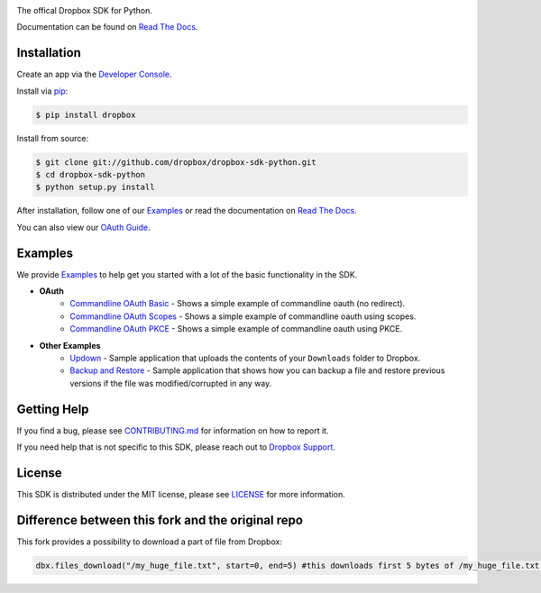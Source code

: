 .. image:: https://cfl.dropboxstatic.com/static/images/sdk/python_banner.png
    :target: https://github.com/dropbox/dropbox-sdk-python

.. image:: https://img.shields.io/pypi/pyversions/dropbox.svg
    :target: https://pypi.python.org/pypi/dropbox

.. image:: https://img.shields.io/pypi/v/dropbox.svg
    :target: https://pypi.python.org/pypi/dropbox

.. image:: https://codecov.io/gh/dropbox/dropbox-sdk-python/branch/main/graph/badge.svg
    :target: https://codecov.io/gh/dropbox/dropbox-sdk-python

The offical Dropbox SDK for Python.

Documentation can be found on `Read The Docs`_.

Installation
============

Create an app via the `Developer Console`_.

Install via `pip <https://pip.pypa.io/>`_:

.. code-block:: console

    $ pip install dropbox

Install from source:

.. code-block:: console

    $ git clone git://github.com/dropbox/dropbox-sdk-python.git
    $ cd dropbox-sdk-python
    $ python setup.py install

After installation, follow one of our `Examples`_ or read the documentation on `Read The Docs`_.

You can also view our `OAuth Guide`_.

Examples
========

We provide `Examples`_ to help get you started with a lot of the basic functionality in the SDK.

- **OAuth**
    - `Commandline OAuth Basic <https://github.com/dropbox/dropbox-sdk-python/blob/main/example/oauth/commandline-oauth.py>`_ - Shows a simple example of commandline oauth (no redirect).
    - `Commandline OAuth Scopes <https://github.com/dropbox/dropbox-sdk-python/blob/main/example/oauth/commandline-oauth-scopes.py>`_ - Shows a simple example of commandline oauth using scopes.
    - `Commandline OAuth PKCE <https://github.com/dropbox/dropbox-sdk-python/blob/main/example/oauth/commandline-oauth-pkce.py>`_ - Shows a simple example of commandline oauth using PKCE.
- **Other Examples**
    - `Updown <https://github.com/dropbox/dropbox-sdk-python/blob/main/example/updown.py>`_ - Sample application that uploads the contents of your ``Downloads`` folder to Dropbox.
    - `Backup and Restore <https://github.com/dropbox/dropbox-sdk-python/tree/main/example/back-up-and-restore>`_ - Sample application that shows how you can backup a file and restore previous versions if the file was modified/corrupted in any way.

Getting Help
============

If you find a bug, please see `CONTRIBUTING.md`_ for information on how to report it.

If you need help that is not specific to this SDK, please reach out to `Dropbox Support`_.

License
=======

This SDK is distributed under the MIT license, please see `LICENSE`_ for more information.


Difference between this fork and the original repo
=======

This fork provides a possibility to download a part of file from Dropbox:

.. code-block:: python

    dbx.files_download("/my_huge_file.txt", start=0, end=5) #this downloads first 5 bytes of /my_huge_file.txt ((0; 5] span)

.. _logo: {logo_link}
.. _repo: https://github.com/dropbox/dropbox-sdk-python
.. _`Read The Docs`: http://dropbox-sdk-python.readthedocs.org
.. _`Examples`: https://github.com/dropbox/dropbox-sdk-python/tree/main/example
.. _LICENSE: https://github.com/dropbox/dropbox-sdk-python/blob/main/LICENSE
.. _CONTRIBUTING.md: https://github.com/dropbox/dropbox-sdk-python/blob/main/CONTRIBUTING.md
.. _Developer Console: https://dropbox.com/developers/apps
.. _OAuth Guide: https://www.dropbox.com/lp/developers/reference/oauth-guide
.. _`Dropbox Support`: https://www.dropbox.com/developers/contact


